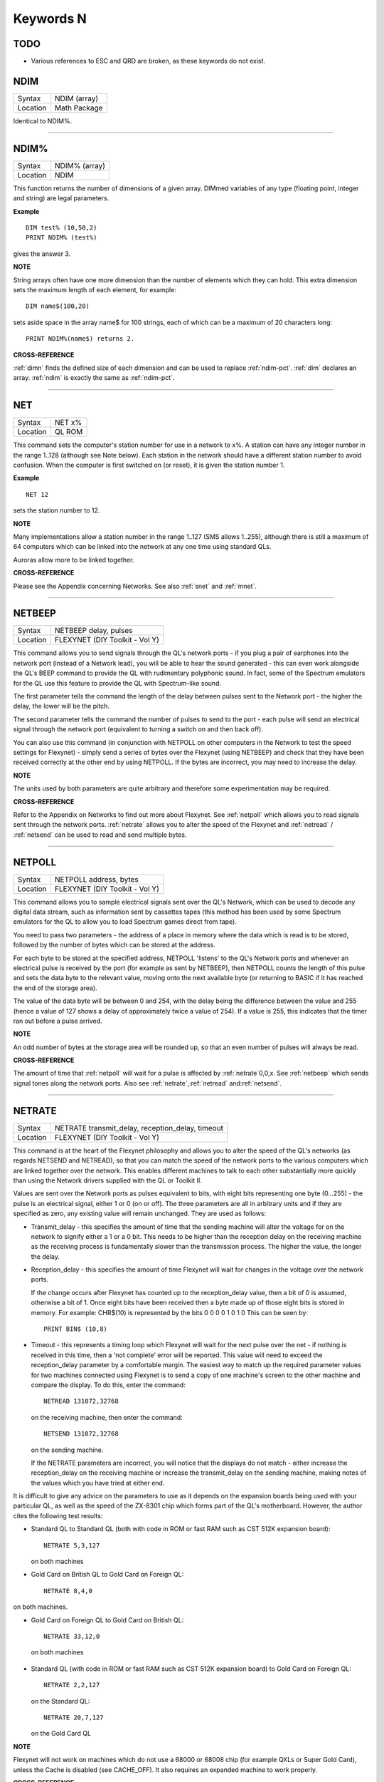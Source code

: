 
==========
Keywords N
==========

TODO
====

- Various references to ESC and QRD are broken, as these keywords do not exist.



..  _ndim:

NDIM
====

+----------+-------------------------------------------------------------------+
| Syntax   |  NDIM (array)                                                     |
+----------+-------------------------------------------------------------------+
| Location |  Math Package                                                     |
+----------+-------------------------------------------------------------------+

Identical to NDIM%.

--------------


..  _ndim-pct:

NDIM%
=====

+----------+-------------------------------------------------------------------+
| Syntax   |  NDIM% (array)                                                    |
+----------+-------------------------------------------------------------------+
| Location |  NDIM                                                             |
+----------+-------------------------------------------------------------------+

This function returns the number of dimensions of a given array. DIMmed
variables of any type (floating point, integer and string) are legal
parameters.

**Example**

::

    DIM test% (10,50,2) 
    PRINT NDIM% (test%)
    
gives the answer 3.

**NOTE**

String arrays often have one more dimension than the number of elements
which they can hold. This extra dimension sets the maximum length of
each element, for example:: 

    DIM name$(100,20) 

sets aside space in the array name$ for 100 strings, each of which can be a maximum of 20
characters long::

    PRINT NDIM%(name$) returns 2.

**CROSS-REFERENCE**

:ref:`dimn` finds the defined size of each dimension
and can be used to replace :ref:`ndim-pct`.
:ref:`dim` declares an array.
:ref:`ndim` is exactly the same as
:ref:`ndim-pct`.

--------------


..  _net:

NET
===

+----------+-------------------------------------------------------------------+
| Syntax   |  NET x%                                                           |
+----------+-------------------------------------------------------------------+
| Location |  QL ROM                                                           |
+----------+-------------------------------------------------------------------+

This command sets the computer's station number for use in a network to
x%. A station can have any integer number in the range 1..128 (although
see Note below). Each station in the network should have a different
station number to avoid confusion. When the computer is first switched
on (or reset), it is given the station number 1.

**Example**

::

    NET 12

sets the station number to 12.

**NOTE**

Many implementations allow a station number in the range 1..127 (SMS
allows 1..255), although there is still a maximum of 64 computers which
can be linked into the network at any one time using standard QLs.

Auroras allow more to be linked together.

**CROSS-REFERENCE**

Please see the Appendix concerning Networks. See also
:ref:`snet` and :ref:`mnet`.

--------------


..  _netbeep:

NETBEEP
=======

+----------+-------------------------------------------------------------------+
| Syntax   |  NETBEEP delay, pulses                                            |
+----------+-------------------------------------------------------------------+
| Location |  FLEXYNET (DIY Toolkit - Vol Y)                                   |
+----------+-------------------------------------------------------------------+

This command allows you to send signals through the QL's network ports
- if you plug a pair of earphones into the network port (instead of a
Network lead), you will be able to hear the sound generated - this can
even work alongside the QL's BEEP command to provide the QL with
rudimentary polyphonic sound. In fact, some of the Spectrum emulators
for the QL use this feature to provide the QL with Spectrum-like sound.

The first parameter tells the command the length of the delay between
pulses sent to the Network port - the higher the delay, the lower will
be the pitch. 

The second parameter tells the command the number of
pulses to send to the port - each pulse will send an electrical signal
through the network port (equivalent to turning a switch on and then
back off). 

You can also use this command (in conjunction with NETPOLL on
other computers in the Network to test the speed settings for Flexynet)
- simply send a series of bytes over the Flexynet (using NETBEEP) and
check that they have been received correctly at the other end by using
NETPOLL. If the bytes are incorrect, you may need to increase the delay.

**NOTE**

The units used by both parameters are quite arbitrary and therefore some
experimentation may be required.

**CROSS-REFERENCE**

Refer to the Appendix on Networks to find out more about Flexynet. See
:ref:`netpoll` which allows you to read signals
sent through the network ports. :ref:`netrate`
allows you to alter the speed of the Flexynet and
:ref:`netread` /
:ref:`netsend` can be used to read and send
multiple bytes.

--------------


..  _netpoll:

NETPOLL
=======

+----------+-------------------------------------------------------------------+
| Syntax   |  NETPOLL address, bytes                                           |
+----------+-------------------------------------------------------------------+
| Location |  FLEXYNET (DIY Toolkit - Vol Y)                                   |
+----------+-------------------------------------------------------------------+

This command allows you to sample electrical signals sent over the QL's
Network, which can be used to decode any digital data stream, such as
information sent by cassettes tapes (this method has been used by some
Spectrum emulators for the QL to allow you to load Spectrum games direct
from tape). 

You need to pass two parameters - the address of a place in
memory where the data which is read is to be stored, followed by the
number of bytes which can be stored at the address. 

For each byte to be
stored at the specified address, NETPOLL
'listens' to the QL's Network ports and whenever an electrical pulse is
received by the port (for example as sent by NETBEEP), then NETPOLL
counts the length of this pulse and sets the data byte to the relevant
value, moving onto the next available byte (or returning to BASIC if it
has reached the end of the storage area). 

The value of the data byte
will be between 0 and 254, with the delay being the difference between
the value and 255 (hence a value of 127 shows a delay of approximately
twice a value of 254). If a value is 255, this indicates that the timer
ran out before a pulse arrived.

**NOTE**

An odd number of bytes at the storage area will be rounded up, so that
an even number of pulses will always be read.

**CROSS-REFERENCE**

The amount of time that :ref:`netpoll` will wait
for a pulse is affected by :ref:`netrate`\ 0,0,x. See
:ref:`netbeep` which sends signal tones along the
network ports. Also see
:ref:`netrate`,\ :ref:`netread`
and\ :ref:`netsend`.

--------------


..  _netrate:

NETRATE
=======

+----------+-------------------------------------------------------------------+
| Syntax   |  NETRATE transmit\_delay, reception\_delay, timeout               |
+----------+-------------------------------------------------------------------+
| Location |  FLEXYNET (DIY Toolkit - Vol Y)                                   |
+----------+-------------------------------------------------------------------+

This command is at the heart of the Flexynet philosophy and allows you
to alter the speed of the QL's networks (as regards NETSEND and
NETREAD), so that you can match the speed of the network ports to the
various computers which are linked together over the network. This
enables different machines to talk to each other substantially more
quickly than using the Network drivers supplied with the QL or Toolkit
II. 

Values are sent over the Network ports as pulses equivalent to bits,
with eight bits representing one byte (0...255) - the pulse is an
electrical signal, either 1 or 0 (on or off). The three parameters are
all in arbitrary units and if they are specified as zero, any existing
value will remain unchanged. They are used as follows: 

- Transmit\_delay - this specifies the amount of time that the sending machine will alter
  the voltage for on the network to signify either a 1 or a 0 bit. This
  needs to be higher than the reception delay on the receiving machine as
  the receiving process is fundamentally slower than the transmission
  process. The higher the value, the longer the delay. 
  
- Reception\_delay - this specifies the amount of time Flexynet will wait for changes in the
  voltage over the network ports. 
  
  If the change occurs after Flexynet has counted up to the reception\_delay value, then a bit of 0 is assumed,
  otherwise a bit of 1. Once eight bits have been received then a byte
  made up of those eight bits is stored in memory. For example: CHR$(10)
  is represented by the bits 0 0 0 0 1 0 1 0 This can be seen by::

    PRINT BIN$ (10,8)

- Timeout - this represents a timing loop which Flexynet will wait for
  the next pulse over the net - if nothing is received in this time, then
  a 'not complete' error will be reported. This value will need to exceed
  the reception\_delay parameter by a comfortable margin. The easiest way
  to match up the required parameter values for two machines connected
  using Flexynet is to send a copy of one machine's screen to the other
  machine and compare the display. To do this, enter the command::
  
    NETREAD 131072,32768
    
  on the receiving machine, then enter the command:: 
  
    NETSEND 131072,32768
    
  on the sending machine. 
  
  If the NETRATE parameters are incorrect, you
  will notice that the displays do not match - either increase the
  reception\_delay on the receiving machine or increase the
  transmit\_delay on the sending machine, making notes of the values which
  you have tried at either end. 
  
It is difficult to give any advice on the
parameters to use as it depends on the expansion boards being used with
your particular QL, as well as the speed of the ZX-8301 chip which forms
part of the QL's motherboard. However, the author cites the following
test results: 

- Standard QL to Standard QL (both with code in ROM or fast
  RAM such as CST 512K expansion board):: 
  
    NETRATE 5,3,127

  on both machines

- Gold Card on British QL to Gold Card on Foreign QL::

    NETRATE 8,4,0
    
on both machines.

- Gold Card on Foreign QL to Gold Card on British QL::

    NETRATE 33,12,0
 
 on both machines 

- Standard QL (with code in ROM or fast RAM such
  as CST 512K expansion board) to Gold Card on Foreign QL::
  
    NETRATE 2,2,127
  
  on the Standard QL::
  
    NETRATE 20,7,127 
    
  on the Gold Card QL

**NOTE**

Flexynet will not work on machines which do not use a 68000 or 68008
chip (for example QXLs or Super Gold Card), unless the Cache is disabled
(see CACHE\_OFF). It also requires an expanded machine to work
properly.

**CROSS-REFERENCE**

Refer to the Networks Appendix for further details. See
:ref:`netvar-pct` which allows you to read the
various speed settings. Also see :ref:`netread`
and :ref:`netsend`

--------------


..  _netread:

NETREAD
=======

+----------+-------------------------------------------------------------------+
| Syntax   |  NETREAD address, bytes                                           |
+----------+-------------------------------------------------------------------+
| Location |  FLEXYNET (DIY Toolkit - Vol Y)                                   |
+----------+-------------------------------------------------------------------+

This command will attempt to read the specified number of bytes over
the Network port using the Flexynet driver and store any bytes it
receives at the area in memory starting with the specified address. This
area of memory should therefore really be set aside with ALCHP or RESPR
before use (unless you know that the area of memory can be altered (such
as the screen memory - see SCREEN).

**NOTE 1**

This command should only be used in conjunction with NETSEND. Do not
attempt to use any other network drivers whilst one machine has used
this command.

**NOTE 2**

This command must be used before the NETSEND command is issued, if it is
to catch the data sent by the transmitting machine.

**CROSS-REFERENCE**

See :ref:`netrate` which allows you to set the
speed of the receiving machine to match the speed of the sending
machine. Also see :ref:`netsend`.

--------------


..  _netsend:

NETSEND
=======

+----------+-------------------------------------------------------------------+
| Syntax   |  NETSEND address, bytes                                           |
+----------+-------------------------------------------------------------------+
| Location |  FLEXYNET (DIY Toolkit - Vol Y)                                   |
+----------+-------------------------------------------------------------------+

This command will attempt to send the specified number of bytes over
the Network port using the Flexynet driver, reading the bytes to be sent
from the area in memory starting with the specified address.

**NOTE**

Please refer to the notes given for NETREAD.

**CROSS-REFERENCE**

See :ref:`netrate` which allows you to set the
speed of the transmitting machine to match the speed of the receiving
machine. Also see :ref:`netread`.

--------------


..  _netvar-pct:

NETVAR%
=======

+----------+-------------------------------------------------------------------+
| Syntax   |  NETVAR% (parameter)                                              |
+----------+-------------------------------------------------------------------+
| Location |  FLEXYNET (DIY Toolkit - Vol Y)                                   |
+----------+-------------------------------------------------------------------+

This function returns the various values set with the NETRATE command.
The possible values of parameter are:

+-----------+-------------------------------+
| Parameter | Meaning                       |
+===========+===============================+
| 1         | Return the Transmission Delay | 
+-----------+-------------------------------+
| 2         | Return the Reception Delay    |
+-----------+-------------------------------+
| 3         | Return the Timeout            | 
+-----------+-------------------------------+

**CROSS-REFERENCE**

See :ref:`netrate`.

--------------


..  _net-id:

NET\_ID
=======

+----------+-------------------------------------------------------------------+
| Syntax   |  NET\_ID                                                          |
+----------+-------------------------------------------------------------------+
| Location |  THOR XVI                                                         |
+----------+-------------------------------------------------------------------+

This function returns the computer's station number set with NET. Other
ROMs can also find out their station number by using::

    PRINT PEEK (SYS_VARS+55)

or::

    PRINT PEEK (!!55)

(the latter syntax being accepted by Minerva and SMS).

**CROSS-REFERENCE**

See :ref:`net` which sets the station number. Also see
:ref:`mnet-pct` and :ref:`snet-pct`

--------------


..  _new:

NEW
===

+----------+-------------------------------------------------------------------+
| Syntax   |  NEW                                                              |
+----------+-------------------------------------------------------------------+
| Location |  QL ROM, Toolkit II                                               |
+----------+-------------------------------------------------------------------+

If the command NEW is issued under the interpreter, the current
SuperBASIC program is removed from memory, the values of all variables
are forgotten, all channels owned by the interpreter (job 0) which have
a number equal to or higher than #3 are closed and the windows #0, #1,
#2 are cleared (in this order). 

The Minerva, THOR XVI and Toolkit II
versions of NEW also disable WHEN ERRor clauses. A bug in JS and MGx
ROMs meant that these clauses could not be disabled once activated. 

From within a compiled program, NEW removes the job from which it was issued
(ie. the current job).

**WARNING**

All data stored in variables is lost.

**CROSS-REFERENCE**

:ref:`clear`, :ref:`kill-a`.
Inside compiled programs, :ref:`new` and
:ref:`stop` are effectively the same.
:ref:`reset` clears the whole system by restarting
it.

--------------


..  _newchan-pct:

NEWCHAN%
========

+----------+-------------------------------------------------------------------+
| Syntax   |  NEWCHAN%                                                         |
+----------+-------------------------------------------------------------------+
| Location |  Function (DIY Toolkit - Vol R)                                   |
+----------+-------------------------------------------------------------------+

When writing / designing SuperBASIC programs, it is essential that you
try to keep the channel numbers as small as possible for two reasons -
compilers only allow a fixed number of channels to be OPENed by a
program (normally 16) and if you OPEN #100,scr (for example), space has
to be created by SuperBASIC in the channel table for channels #1 to #99,
thus wasting a lot of memory if those channels are not used. 

This
function can therefore be quite useful - it looks at the channel table
and returns the number of the next available channel number which can be
OPENed.

**Example**

After::

    NEW
    PRINT NEWCHAN% 
    
will always return 3, as the only channels OPEN will be #0, #1 and #2.

**CROSS-REFERENCE**

:ref:`open` allows you to open a channel.
:ref:`fopen` and similar functions will
automatically open the next available channel number.

--------------


..  _new-name:

NEW\_NAME
=========

+----------+-------------------------------------------------------------------+
| Syntax   |  NEW\_NAME old\_name$, new\_name$                                 |
+----------+-------------------------------------------------------------------+
| Location |  TinyToolkit                                                      |
+----------+-------------------------------------------------------------------+

This command allows all keywords, variables, procedures, functions and
device names to be renamed, whether they are in RAM or ROM (except
device names, which must be RAM based), BASIC or machine code
implementations. If a program is loaded when the command is issued, then
all references in that program to the given name will also altered.

**Examples**

- FORMAT can destroy a lot of data. To avoid a catastrophe when an
  alien, unknown BASIC program formats your hard disk for example, you
  could rename FORMAT::

    NEW_NAME "FORMAT" TO "FORMAT_MEDIUM"

  Note that you would need to issue this command before loading the
  program! 
  
- Creating algorithms is very easy and fast in SuperBASIC,
  especially if short variable names like i ,n, q1 are used. But even the
  author him/herself may have difficulty in understanding source code full
  of such meaningless names. The obvious solution: Rename them! - for
  example::

    NEW_NAME "d","dog"

  BASIC programs loaded in memory are amended completely and permanently - at once. 
  
- If you prefer to see all names in capital letters, run this short program:: 

    100 adr=BASICP(32) 
    110 REPeat all_names 
    120   length=PEEK(adr) 
    130   IF NOT length THEN EXIT all_names 
    140   name$=PEEK$(adr+1,length) 
    150   NEW_NAME name$,UPPER$(name$) 
    160   adr=adr+length+1 
    170 END REPeat all_names

**NOTE**

A name may be up to 255 characters long, and because it is only stored
once (in the name table) and represented in a tokenised program by
symbols pointing to the name table, the actual speed of operation will
not be slowed down by using longer names.

**WARNING**

It is possible to rename FORMAT to FORMAT! (for example) but FORMAT! is
an illegal name, can no longer be called from BASIC and may crash some
advanced implementations of SuperBASIC.

**CROSS-REFERENCE**

:ref:`zap` and :ref:`key-rmv`
remove a resident keyword. See :ref:`replace` and
:ref:`alias` as well.

--------------


..  _next:

NEXT
====

+----------+-------------------------------------------------------------------+
| Syntax   || NEXT loop\_variable (inside FOR loops) or                        |
|          || NEXT loop\_name (inside REPeat loops) or                         |
|          || NEXT(SMS only)                                                   |
+----------+-------------------------------------------------------------------+
| Location || QL ROM                                                           |
+----------+-------------------------------------------------------------------+

This command forces the program to make the next pass in a loop
structure - the next command to be processed is the first after the
relevant FOR or REPeat instruction. NEXT can be used in both loop
structures, FOR and REPeat.

**NOTE**

If a FOR loop has already reached its last value, NEXT will have no
effect.

**SMS NOTE**

The loop\_name / loop\_variable do not need to be specified, in which
case NEXT merely makes the program make the next pass of the latest
defined FOR or REPeat loop. If NEXT does not appear within a loop
structure, the error 'unable to find an open loop' will be reported. If
however, NEXT is followed by a loop\_name or loop\_variable and that
does not correspond to a currently open loop, the error 'undefined loop
control variable' will be reported.

**CROSS-REFERENCE**

You must study :ref:`for` or
:ref:`repeat` before using
:ref:`next`. :ref:`exit` leaves a
loop.

--------------


..  _nfs-use:

NFS\_USE
========

+----------+-------------------------------------------------------------------+
| Syntax   || NFS\_USE newdrive, drive1 [,drive2 [..., drive8]] or             |
|          || NFS\_USE [newdrive]                                              |
+----------+-------------------------------------------------------------------+
| Location || Toolkit II, THOR XVI                                             |
+----------+-------------------------------------------------------------------+

Two QLs, both fitted with Toolkit II on EPROM (or SMS) and connected
via a network cable, can use Toolkit II's file server which is activated
by the FSERVE command. All of the devices on the other QL (provided the
Server job is running on that QL) can then be accessed as if they were a
normal device on the QL wishing to use the facilities. This is achieved
by prefixing the device name by: n<netnr>\_, eg:: 

    DIR n2_flp1_

will show the directory of flp1\_ on station number 2. 

:ref:`net` sets this
station number. 

Two problems do however arise from using this technique:
Firstly, it is a bit annoying to have to type n2\_flp1\_. Secondly, a
lot of programs check the validity of a device by checking if the length
is five characters, the first three characters of which must be letters,
and the fourth character of which must be a digit from 1 to 8 with an
underscore at the end. These programs therefore only allow device names
such as ram6\_, mdv1\_, etc. To fool these programs (and also to shorten
names):: 

    NFS_USE

can be used to create a new device which has a shorter name. The first
parameter is the name of the new drive which can be any description up
to four characters long (there is no need to include a number or
underscore). After this up to eight parameters (each of which can be up
to a maximum of 15 characters) can follow which specify the drive which
should be accessed as (for example): flop1\_, ... flop8\_. It is neither
possible to rename a local drive with::

    NFS_USE test,ram1_
 
(error -12), nor indirectly with NET1::

    NFS_USE test,n1_ram1_

The second example can be entered but any attempted access to test1\_
will lead to a Network aborted message after half a minute of complete
silence. 

The second syntax is used to remove a specified set of
definitions (or, if no parameter is supplied, then all definitions will
be removed) which have been created with NFS\_USE.

**Examples**

::

    NFS_USE flop,n2_flp1_,n3_flp1_
    
creates a device name flop where flop1\_ refers to flp1\_ on QL2 and
flop2\_ to flp1\_ on QL3. NFS\_USE flop clears the above definition.

NFS\_USE without any parameters clears all such definitions.

**NOTE**

Devices can be shared by several remote QLs. Although a file can be read
by several jobs (or QLs) at the same time, QDOS will ensure that a file
cannot be opened by one job (or QL) for writing to whilst another is
trying to read from it (or vice versa). If this occurs, then an error -9
(IN USE) will be reported.

**CROSS-REFERENCE**

:ref:`qrd` renames any local device. See also
:ref:`flp-use`,
:ref:`ram-use` and
:ref:`dev-use`.
:ref:`midinet` and
:ref:`sernet` set up similar fileservers to
:ref:`fserve` -
:ref:`nfs-use` can be used with these fileservers
also, provided that you use :ref:`snet-use` n or :ref:`mnet-use` n to ensure that they are identified by the letter n.

--------------


..  _nix:

NIX
===

+----------+-------------------------------------------------------------------+
| Syntax   |  NIX                                                              |
+----------+-------------------------------------------------------------------+
| Location |  Beuletools                                                       |
+----------+-------------------------------------------------------------------+

Nix is a word from colloquial German and means nothing, which is nearly
what this command does. The command is intended to help multitask Qmon,
a monitor program published by Qjump. When the command is issued, a
dummy job named Qmons Nix-Job is created. If the monitor is started to
examine this job, for example by entering::

    QMON con_,4 

(assuming that the dummy job has the job number 4), Qmon can easily be switched on and
off.

--------------


..  _no-clock:

NO\_CLOCK
=========

+----------+-------------------------------------------------------------------+
| Syntax   |  NO\_CLOCK                                                        |
+----------+-------------------------------------------------------------------+
| Location |  THOR XVI                                                         |
+----------+-------------------------------------------------------------------+

The command NO\_CLOCK removes the THOR's clock task which is invoked
with CLOCK. This is a much cleaner method of removing the CLOCK job and
can avoid some problems (see the note on CLOCK).

**CROSS-REFERENCE**

:ref:`clock` starts up the clock job on the THOR's
screen.

--------------


..  _nocaps:

NOCAPS
======

+----------+-------------------------------------------------------------------+
| Syntax   |  NOCAPS                                                           |
+----------+-------------------------------------------------------------------+
| Location |  BeuleTools                                                       |
+----------+-------------------------------------------------------------------+

If capslock was on, this command forces it to be switched off.

**CROSS-REFERENCE**

See :ref:`caps` for an example.

--------------


..  _nokey:

NOKEY
=====

+----------+-------------------------------------------------------------------+
| Syntax   |  NOKEY                                                            |
+----------+-------------------------------------------------------------------+
| Location |  KEYMAN                                                           |
+----------+-------------------------------------------------------------------+

This command temporarily disables all definitions of KEY. Pressing the
key combination <CTRL><CAPS> toggles between enabled and disabled state,
so this is partially equivalent to NOKEY.

**CROSS-REFERENCE**

See :ref:`key` for details.

--------------


..  _norm:

NORM
====

+----------+-------------------------------------------------------------------+
| Syntax   |  NORM                                                             |
+----------+-------------------------------------------------------------------+
| Location |  Beuletools                                                       |
+----------+-------------------------------------------------------------------+

This function returns the control codes needed to reset an EPSON
compatible printer:: 

    PRINT NORM 
    
is the same as::

    PRINT CHR$(27)&"@"

**Example**

::

    LPRINT NORM

**CROSS-REFERENCE**

:ref:`bld`, :ref:`el`,
:ref:`dbl`, :ref:`enl`,
:ref:`pro`, :ref:`si`,
:ref:`nrm`, :ref:`unl`,
:ref:`alt`,\ :ref:`esc`,\ :ref:`ff`,\ :ref:`lmar`,
:ref:`rmar`,\ :ref:`pagdis`,
:ref:`paglen`.

--------------


..  _nor-msg:

NOR\_MSG
========

+----------+-------------------------------------------------------------------+
| Syntax   |  NOR\_MSG                                                         |
+----------+-------------------------------------------------------------------+
| Location |  ST/QL                                                            |
+----------+-------------------------------------------------------------------+

The file NOR\_TRA\_rext is supplied with the ST/QL Emulator which
contains translation tables to allow the Emulator to use Norwegian. Once
this file has been LRESPR'd, this function can be used to find the start
of the message translation table to be used with the TRA command. You
can use: TRA NOR\_TRA,NOR\_MSG
to set up the printer and message translation tables for Norway.

**CROSS-REFERENCE**

See :ref:`ger-msg` and
:ref:`nor-tra`. Also see
:ref:`tra`.

--------------


..  _nor-tra:

NOR\_TRA
========

+----------+-------------------------------------------------------------------+
| Syntax   |  NOR\_TRA                                                         |
+----------+-------------------------------------------------------------------+
| Location |  ST/QL                                                            |
+----------+-------------------------------------------------------------------+

This is the complementary function to NOR\_MSG and points to the
printer translation table for Norway contained in the file
NOR\_TRA\_rext.

**CROSS-REFERENCE**

See :ref:`nor-msg`.

--------------


..  _not:

NOT
===

+----------+-------------------------------------------------------------------+
| Syntax   |  NOT x                                                            |
+----------+-------------------------------------------------------------------+
| Location |  QL ROM                                                           |
+----------+-------------------------------------------------------------------+

NOT is an operator which does not combine two operands (unlike +, DIV
or \|\| for example) but only operates on one. In fact, it can be
regarded as a function which returns a value depending on the operand,
except that brackets are not needed around the operand. 

NOT is a logical
operator and returns either 1 if the operand is zero or 0 in any other
case. The following function would work the same way:: 

    100 DEFine FuNction NOT1 (x) 
    110   IF x=0 THEN RETurn 1: ELSE RETurn 0 
    120 END DEFine NOT1

or even shorter:: 

    100 DEFine FuNction NOT2 (x) 
    110   RETurn x=0 
    120 END DEFine NOT2

**Example**

The above replacements of NOT demonstrate that it is not necessary at
all to use NOT. But in context, NOT can clarify an expression and make
program listings more readable. If is\_lamp is a logical variable used
to say whether something is a lamp (is\_lamp=1) or not (is\_lamp=0),
there are (at least) two variants to write the status of is\_lamp to the
screen. Which is easier to read? 

::

    PRINT "This is ";: IF is_lamp=0 THEN PRINT "not ";PRINT "a lamp."
    
or::

    PRINT "This is ";: IF NOT is_lamp THEN PRINT "not ";PRINT "a lamp."

Let's assume lamps is a variable counting lamps and you want to write
out a message if there are no lamps left:: 

    IF lamps=0 THEN PRINT "Sorry, we are out of lamps."
    
or::

    IF NOT lamps THEN PRINT "Sorry, we are out of lamps."
    

Here, the first formulation, which does not use NOT is clearer. 

Until now, the examples have shown that NOT can be used to improve the style
of a program, but there are also ways to put NOT to practical use,
especially if a logical variable is to be set depending on another
logical variable. 

For instance, this procedure will accept such a value
as a parameter and convert it to its logical counterpart for its own
use::

    100 DEFine PROCedure MY_CIRCLE (x,y,r, filled) 
    110   IF filled THEN FILL 1 
    120   CIRCLE x,y,r 
    130   IF filled THEN FILL 0 
    140 END DEFine MY_CIRCLE

As IFs are relatively slow and FILL takes a logical parameter, the
following variant is faster:: 

    100 DEFine PROCedure MY_CIRCLE (x,y,r, filled) 
    110   FILL filled 
    120   CIRCLE x,y,r 
    130   FILL 0 
    140 END DEFine MY_CIRCLE

As FILL cannot handle parameters other than 0 and 1, if filled
could have any value at all (not just 0 or 1), it would be necessary to
change filled so that it was either 0 or 1, by an additional line:: 

    105 IF filled THEN filled=1

NOT is ideal (although here a bit complex!) to avoid the IF
and calculate filled directly::

    110 FILL NOT(NOT filled)

**NOTE**

When dealing with logical variables, the use of NOT to toggle the value,
for example:: 

    filled = NOT filled
    
is invariably quicker than the use of an IF statement:: 

    IF filled THEN filled = 0: ELSE filled = 1

**CROSS-REFERENCE**

Comparisons between any two values (or even two variables) is regarded
as a numeric expression by SuperBASIC. :ref:`if`
handles actual numeric values.

--------------


..  _nrm:

NRM
===

+----------+-------------------------------------------------------------------+
| Syntax   |  NRM                                                              |
+----------+-------------------------------------------------------------------+
| Location |  Beuletools                                                       |
+----------+-------------------------------------------------------------------+

This function returns the control codes to switch back to the normal
font (Pica) on an EPSON compatible printer::

    PRINT NRM
    
is the same as::

    PRINT CHR$(27)&"P".

**CROSS-REFERENCE**

:ref:`norm`, :ref:`bld`,
:ref:`el`,\ :ref:`dbl`,\ :ref:`enl`,\ :ref:`pro`,\ :ref:`si`,\ :ref:`unl`,\ :ref:`alt`,\ :ref:`esc`,\ :ref:`ff`,\ :ref:`lmar`,\ :ref:`rmar`,\ :ref:`pagdis`,
:ref:`paglen`. :ref:`uput`
allows you to send untranslated bytes to the printer.

--------------


..  _nxjob:

NXJOB
=====

+----------+-------------------------------------------------------------------+
| Syntax   || NXJOB (job\_ID, topjob\_ID)  or                                  |
|          || NXJOB (jobname, topjob\_ID)  or                                  |
|          || NXJOB (jobnr, jobtag, topjob\_ID)                                |
+----------+-------------------------------------------------------------------+
| Location || Toolkit II                                                       |
+----------+-------------------------------------------------------------------+

This function will work downwards through a 'job tree' to find all of
the current jobs which are both used by the given 'top job' and those
which are used by that second set of jobs. A job tree may look something
like this: 

::

              SuperBASIC
                   |
      +------------+-----------+           
      |            |           |          
    EDITOR      QPAC-FILES    CLOCK
                   |
          +--------+----------+
          |                   |
        QUILL              ABACUS    
        
        
A job can be referred to either by its name (eg. Quill), its job number
and job tag (eg. 1,2) (shown by JOBS), or its job ID (a number
calculated by job\_number+65536\*job\_tag). These are always
interchangeable, so assuming there is a job Test with job number 1 and
job tag 12. 

::

    PRINT NXJOB ('Test',0) 
    PRINT NXJOB (1,12,0) 
    PRINT NXJOB (65548,0)
    
are all the same. 

Note that the top job ID must not be the job's name
or job number and tag. You could, for instance, use::

    PRINT NXJOB(0,0)

to find that SuperBASIC is using the Job QPAC-FILES. You must now
follow that branch to its tip by using::

    PRINT NXJOB ('QPAC-FILES',0)

to find the job ID of Quill. 

::

    PRINT NXJOB('Quill',0)

will then find the job ID of Abacus. Since Abacus is at the end of a
main branch, 

::

    PRINT NXJOB('Abacus',0)

will find Clock. 

Should you wish to merely find out which Jobs are used
by QPAC-FILES, you can do this by altering the topjob\_ID to the job\_ID
given for QPAC-FILES - eg::

    PRINT NXJOB('QPAC-FILES',65535)

**Example**

A short program to work out the whole job tree belonging to SuperBASIC.
This is very similar to the JOBS command, but displays the information
slightly differently:: 

    100 MODE 4 
    110 a=0: b=0 
    120 REPeat loop 
    130   c=NXJOB(a,b) 
    140   IF c=0: PRINT\'End of Job Table': STOP 
    150   a=c: IF LEN(JOB$(c))=0:PRINT'ANONYMOUS';: ELSE PRINT JOB$(c); 
    160   PRINT TO 15;'Priority = ';PJOB(c); 
    170   IF OJOB(c)=0: own$='SuperBASIC': ELSE own$=JOB$(OJOB(c)) 
    180   PRINT TO 30;'Owner = ';own$ 
    190 END REPeat loop

**CROSS-REFERENCE**

:ref:`pjob`, :ref:`job-dlr`, and
:ref:`ojob` also deal with the job tree. For jobs in
general, see :ref:`jobs`,
:ref:`rjob`, :ref:`spjob`,
:ref:`sjob`, :ref:`ajob`.

